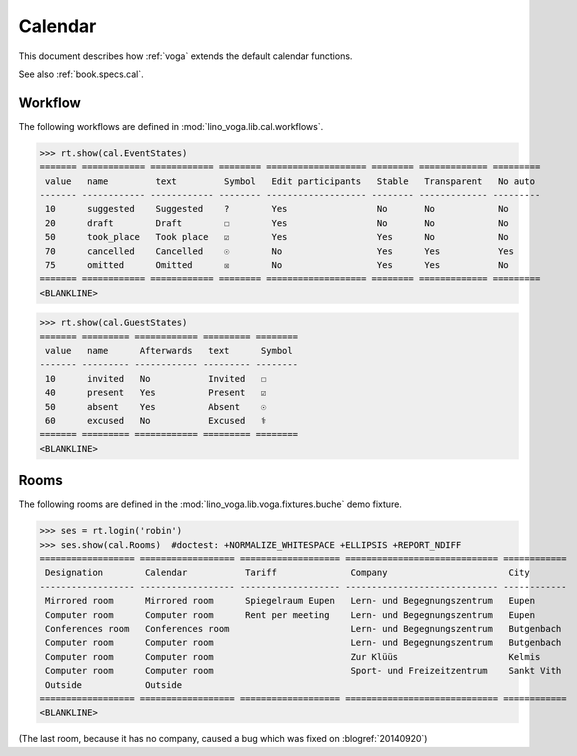 .. _voga.tested.cal:

========
Calendar
========

.. to test only this document:

  $ python setup.py test -s tests.DocsTests.test_cal

.. doctest initialization:

   >>> from lino import startup
   >>> startup('lino_voga.projects.docs.settings.demo')
   >>> from lino.api.doctest import *

This document describes how :ref:`voga` extends the default calendar
functions.


See also :ref:`book.specs.cal`.

Workflow
========

The following workflows are defined in
:mod:`lino_voga.lib.cal.workflows`.

>>> rt.show(cal.EventStates)
======= ============ ============ ======== =================== ======== ============= =========
 value   name         text         Symbol   Edit participants   Stable   Transparent   No auto
------- ------------ ------------ -------- ------------------- -------- ------------- ---------
 10      suggested    Suggested    ?        Yes                 No       No            No
 20      draft        Draft        ☐        Yes                 No       No            No
 50      took_place   Took place   ☑        Yes                 Yes      No            No
 70      cancelled    Cancelled    ☉        No                  Yes      Yes           Yes
 75      omitted      Omitted      ☒        No                  Yes      Yes           No
======= ============ ============ ======== =================== ======== ============= =========
<BLANKLINE>

>>> rt.show(cal.GuestStates)
======= ========= ============ ========= ========
 value   name      Afterwards   text      Symbol
------- --------- ------------ --------- --------
 10      invited   No           Invited   ☐
 40      present   Yes          Present   ☑
 50      absent    Yes          Absent    ☉
 60      excused   No           Excused   ⚕
======= ========= ============ ========= ========
<BLANKLINE>


Rooms
=====

The following rooms are defined in the
:mod:`lino_voga.lib.voga.fixtures.buche` demo fixture.


>>> ses = rt.login('robin')
>>> ses.show(cal.Rooms)  #doctest: +NORMALIZE_WHITESPACE +ELLIPSIS +REPORT_NDIFF
================== ================== =================== ============================= ============
 Designation        Calendar           Tariff              Company                       City
------------------ ------------------ ------------------- ----------------------------- ------------
 Mirrored room      Mirrored room      Spiegelraum Eupen   Lern- und Begegnungszentrum   Eupen
 Computer room      Computer room      Rent per meeting    Lern- und Begegnungszentrum   Eupen
 Conferences room   Conferences room                       Lern- und Begegnungszentrum   Butgenbach
 Computer room      Computer room                          Lern- und Begegnungszentrum   Butgenbach
 Computer room      Computer room                          Zur Klüüs                     Kelmis
 Computer room      Computer room                          Sport- und Freizeitzentrum    Sankt Vith
 Outside            Outside
================== ================== =================== ============================= ============
<BLANKLINE>

(The last room, because it has no company, caused a bug which was fixed on
:blogref:`20140920`)
